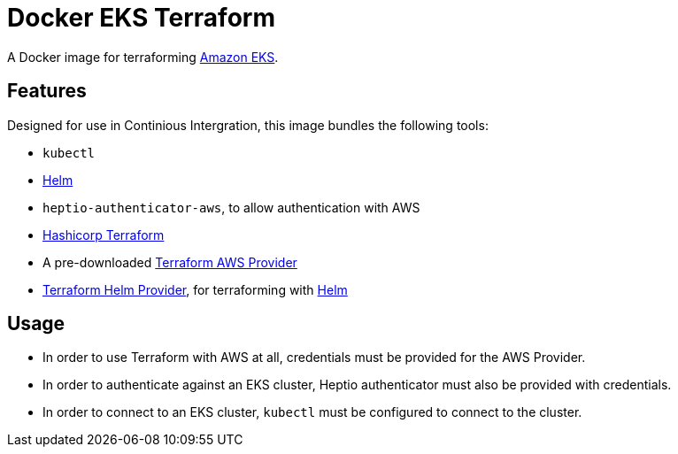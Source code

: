 = Docker EKS Terraform

A Docker image for terraforming https://aws.amazon.com/eks[Amazon EKS].

== Features

Designed for use in Continious Intergration, this image bundles the following tools:

- `kubectl`
- https://helm.sh[Helm]
- `heptio-authenticator-aws`, to allow authentication with AWS
- https://terraform.io[Hashicorp Terraform]
- A pre-downloaded https://www.terraform.io/docs/providers/aws/index.html[Terraform AWS Provider]
- https://github.com/mcuadros/terraform-provider-helm[Terraform Helm Provider], for terraforming with https://helm.sh[Helm]

== Usage

- In order to use Terraform with AWS at all, credentials must be provided for the AWS Provider.
- In order to authenticate against an EKS cluster, Heptio authenticator must also be provided with credentials.
- In order to connect to an EKS cluster, `kubectl` must be configured to connect to the cluster.
